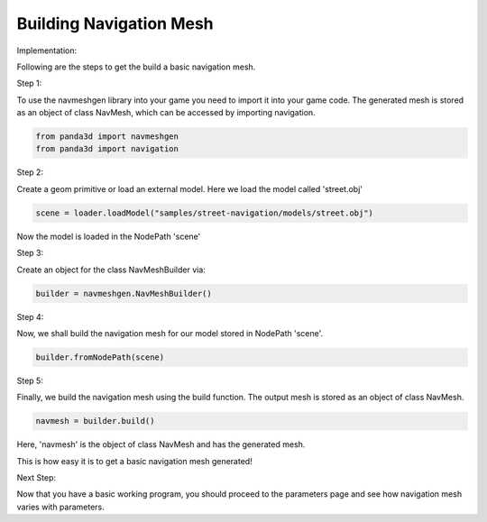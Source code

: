.. _build-mesh:

Building Navigation Mesh
========================

Implementation:

Following are the steps to get the build a basic navigation mesh. 

Step 1:

To use the navmeshgen library into your game you need to import it into your game
code.
The generated mesh is stored as an object of class NavMesh, which can be accessed by importing navigation.

.. code-block:: python

   from panda3d import navmeshgen
   from panda3d import navigation

Step 2:

Create a geom primitive or load an external model. Here we load the model called 'street.obj'

.. code-block:: python

   scene = loader.loadModel("samples/street-navigation/models/street.obj")

Now the model is loaded in the NodePath 'scene'

Step 3:

Create an object for the class NavMeshBuilder via:

.. code-block:: python

   builder = navmeshgen.NavMeshBuilder()

Step 4:

Now, we shall build the navigation mesh for our model stored in NodePath 'scene'.

.. code-block:: python

   builder.fromNodePath(scene)

Step 5:

Finally, we build the navigation mesh using the build function. 
The output mesh is stored as an object of class NavMesh.

.. code-block:: python

   navmesh = builder.build()

Here, 'navmesh' is the object of class NavMesh and has the generated mesh.

This is how easy it is to get a basic navigation mesh generated!

Next Step:

Now that you have a basic working program, you should proceed to the
parameters page and see how navigation mesh varies with parameters.
